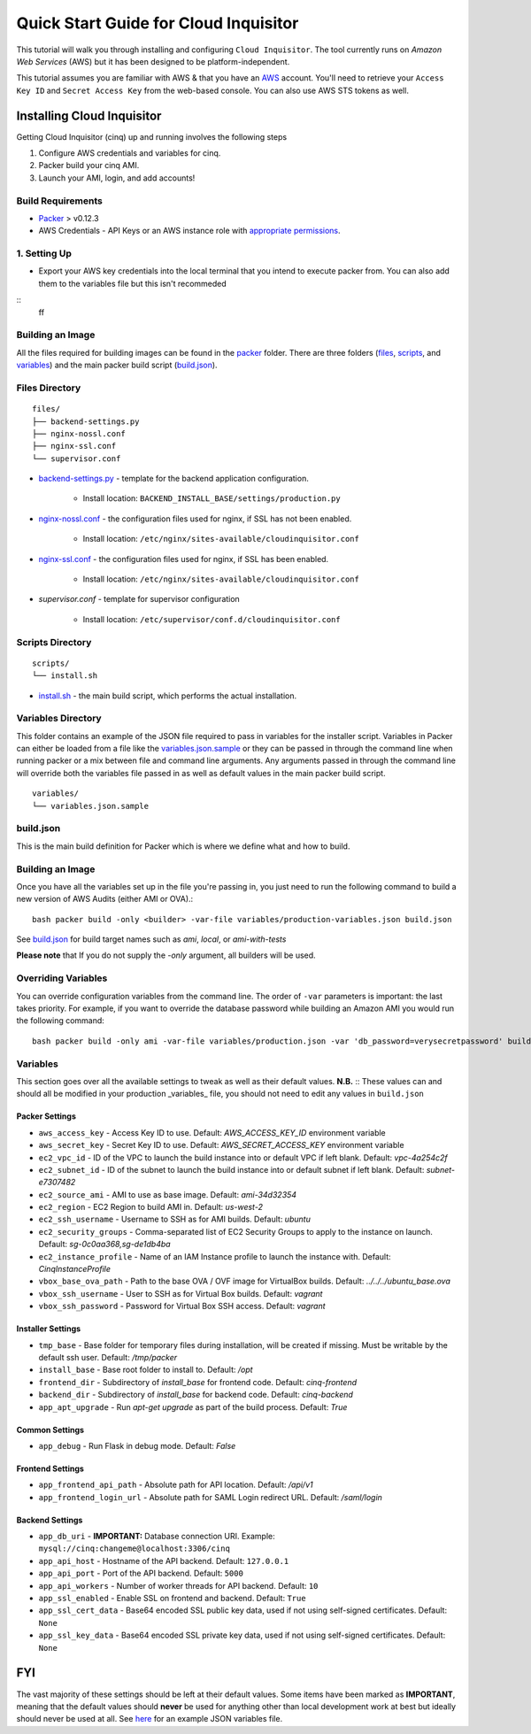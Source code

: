 **************************************
Quick Start Guide for Cloud Inquisitor
**************************************

This tutorial will walk you through installing and configuring ``Cloud Inquisitor``. The tool currently runs on *Amazon Web Services* (AWS) but it has been designed to be platform-independent.

This tutorial assumes you are familiar with AWS & that you have an `AWS`_ account. You'll need to retrieve your ``Access Key ID`` and ``Secret Access Key`` from the web-based console. You can also
use AWS STS tokens as well.

.. _`AWS`: https://aws.amazon.com/

===========================
Installing Cloud Inquisitor
===========================

Getting Cloud Inquisitor (cinq) up and running involves the following steps

1. Configure AWS credentials and variables for cinq.
2. Packer build your cinq AMI.
3. Launch your AMI, login, and add accounts!

------------------
Build Requirements
------------------

* `Packer <https://packer.io/downloads.html>`_ > v0.12.3

* AWS Credentials - API Keys or an AWS instance role with `appropriate permissions <https://www.packer.io/docs/builders/amazon.html>`_.

------------------
1. Setting Up
------------------

* Export your AWS key credentials into the local terminal that you intend to execute packer from. You can also add them to the variables file but this isn't recommeded

::
    ff


------------------
Building an Image
------------------

All the files required for building images can be found in the `packer </packer>`_ folder. There are three folders (`files </packer/files>`_, `scripts </packer/scripts>`_, and `variables </packer/variables>`_) and the main packer build script (`build.json </packer/build.json>`_).

------------------
Files Directory
------------------
::

    files/
    ├── backend-settings.py
    ├── nginx-nossl.conf
    ├── nginx-ssl.conf
    └── supervisor.conf

* `backend-settings.py </packer/files/backend-settings.py>`_ - template for the backend application configuration.

    * Install location: ``BACKEND_INSTALL_BASE/settings/production.py``

* `nginx-nossl.conf </packer/files/nginx-nossl.conf>`_ - the configuration files used for nginx, if SSL has not been enabled.

    * Install location: ``/etc/nginx/sites-available/cloudinquisitor.conf``

* `nginx-ssl.conf </packer/files/nginx-ssl.conf>`_ - the configuration files used for nginx, if SSL has been enabled.

    * Install location: ``/etc/nginx/sites-available/cloudinquisitor.conf``

* `supervisor.conf` - template for supervisor configuration

    * Install location: ``/etc/supervisor/conf.d/cloudinquisitor.conf``

-----------------
Scripts Directory
-----------------
::

    scripts/
    └── install.sh

* `install.sh </packer/scripts/install.sh>`_ - the main build script, which performs the actual installation.

-------------------
Variables Directory
-------------------

This folder contains an example of the JSON file required to pass in variables for the installer script. Variables in Packer can either be loaded from a file like the `variables.json.sample </packer/variables/variables.json.sample>`_ or they can be passed in through the command line when running packer or a mix between file and command line arguments. Any arguments passed in through the command line will override both the variables file passed in as well as default values in the main packer build script.
::

    variables/
    └── variables.json.sample

----------
build.json
----------

This is the main build definition for Packer which is where we define what and how to build.

-----------------
Building an Image
-----------------

Once you have all the variables set up in the file you're passing in, you just need to run the following command to build a new version of AWS Audits (either AMI or OVA).::

    bash packer build -only <builder> -var-file variables/production-variables.json build.json

See `build.json </packer/build.json>`_ for build target names such as *ami*, *local*, or  *ami-with-tests*

**Please note** that If you do not supply the `-only` argument, all builders will be used. 

--------------------
Overriding Variables
--------------------

You can override configuration variables from the command line. The order of ``-var`` parameters is important: the last takes priority. For example, if you want to override the database password while building an Amazon AMI you would run the following command: ::

    bash packer build -only ami -var-file variables/production.json -var 'db_password=verysecretpassword' build.json

---------
Variables
---------

This section goes over all the available settings to tweak as well as their default values.
**N.B.** :: These values can and should all be modified in your production _variables_ file, you should not need to edit any values in ``build.json``

^^^^^^^^^^^^^^^
Packer Settings
^^^^^^^^^^^^^^^

* ``aws_access_key`` - Access Key ID to use. Default: `AWS_ACCESS_KEY_ID` environment variable
* ``aws_secret_key`` - Secret Key ID to use. Default: `AWS_SECRET_ACCESS_KEY` environment variable
* ``ec2_vpc_id`` - ID of the VPC to launch the build instance into or default VPC if left blank. Default: `vpc-4a254c2f`
* ``ec2_subnet_id`` - ID of the subnet to launch the build instance into or default subnet if left blank. Default: `subnet-e7307482`
* ``ec2_source_ami`` - AMI to use as base image. Default: `ami-34d32354`
* ``ec2_region`` - EC2 Region to build AMI in. Default: `us-west-2`
* ``ec2_ssh_username`` - Username to SSH as for AMI builds. Default: `ubuntu`
* ``ec2_security_groups`` - Comma-separated list of EC2 Security Groups to apply to the instance on launch. Default: `sg-0c0aa368,sg-de1db4ba`
* ``ec2_instance_profile`` - Name of an IAM Instance profile to launch the instance with. Default: `CinqInstanceProfile`

* ``vbox_base_ova_path`` - Path to the base OVA / OVF image for VirtualBox builds. Default: `../../../ubuntu_base.ova`
* ``vbox_ssh_username`` - User to SSH as for Virtual Box builds. Default: `vagrant`
* ``vbox_ssh_password`` - Password for Virtual Box SSH access. Default: `vagrant`

^^^^^^^^^^^^^^^^^^
Installer Settings
^^^^^^^^^^^^^^^^^^

* ``tmp_base`` - Base folder for temporary files during installation, will be created if missing. Must be writable by the default ssh user. Default: `/tmp/packer`
* ``install_base`` - Base root folder to install to. Default: `/opt`
* ``frontend_dir`` - Subdirectory of `install_base` for frontend code. Default: `cinq-frontend`
* ``backend_dir`` - Subdirectory of `install_base` for backend code. Default: `cinq-backend`
* ``app_apt_upgrade`` - Run `apt-get upgrade` as part of the build process. Default: `True`

^^^^^^^^^^^^^^^
Common Settings
^^^^^^^^^^^^^^^

* ``app_debug`` - Run Flask in debug mode. Default: `False`

^^^^^^^^^^^^^^^^^
Frontend Settings
^^^^^^^^^^^^^^^^^

* ``app_frontend_api_path`` - Absolute path for API location. Default: `/api/v1`
* ``app_frontend_login_url`` - Absolute path for SAML Login redirect URL. Default: `/saml/login`

^^^^^^^^^^^^^^^^
Backend Settings
^^^^^^^^^^^^^^^^

* ``app_db_uri`` - **IMPORTANT:** Database connection URI. Example: ``mysql://cinq:changeme@localhost:3306/cinq``
* ``app_api_host`` - Hostname of the API backend. Default: ``127.0.0.1``
* ``app_api_port`` - Port of the API backend. Default: ``5000``
* ``app_api_workers`` - Number of worker threads for API backend. Default: ``10``
* ``app_ssl_enabled`` - Enable SSL on frontend and backend. Default: ``True``
* ``app_ssl_cert_data`` - Base64 encoded SSL public key data, used if not using self-signed certificates. Default: ``None``
* ``app_ssl_key_data`` - Base64 encoded SSL private key data, used if not using self-signed certificates. Default: ``None``


===
FYI
===
The vast majority of these settings should be left at their default values. Some items have been marked as **IMPORTANT**, meaning that the default values should **never** be used for anything other than local development work at best but ideally should never be used at all. See `here </packer/variables/variables.json.sample>`_ for an example JSON variables file.
